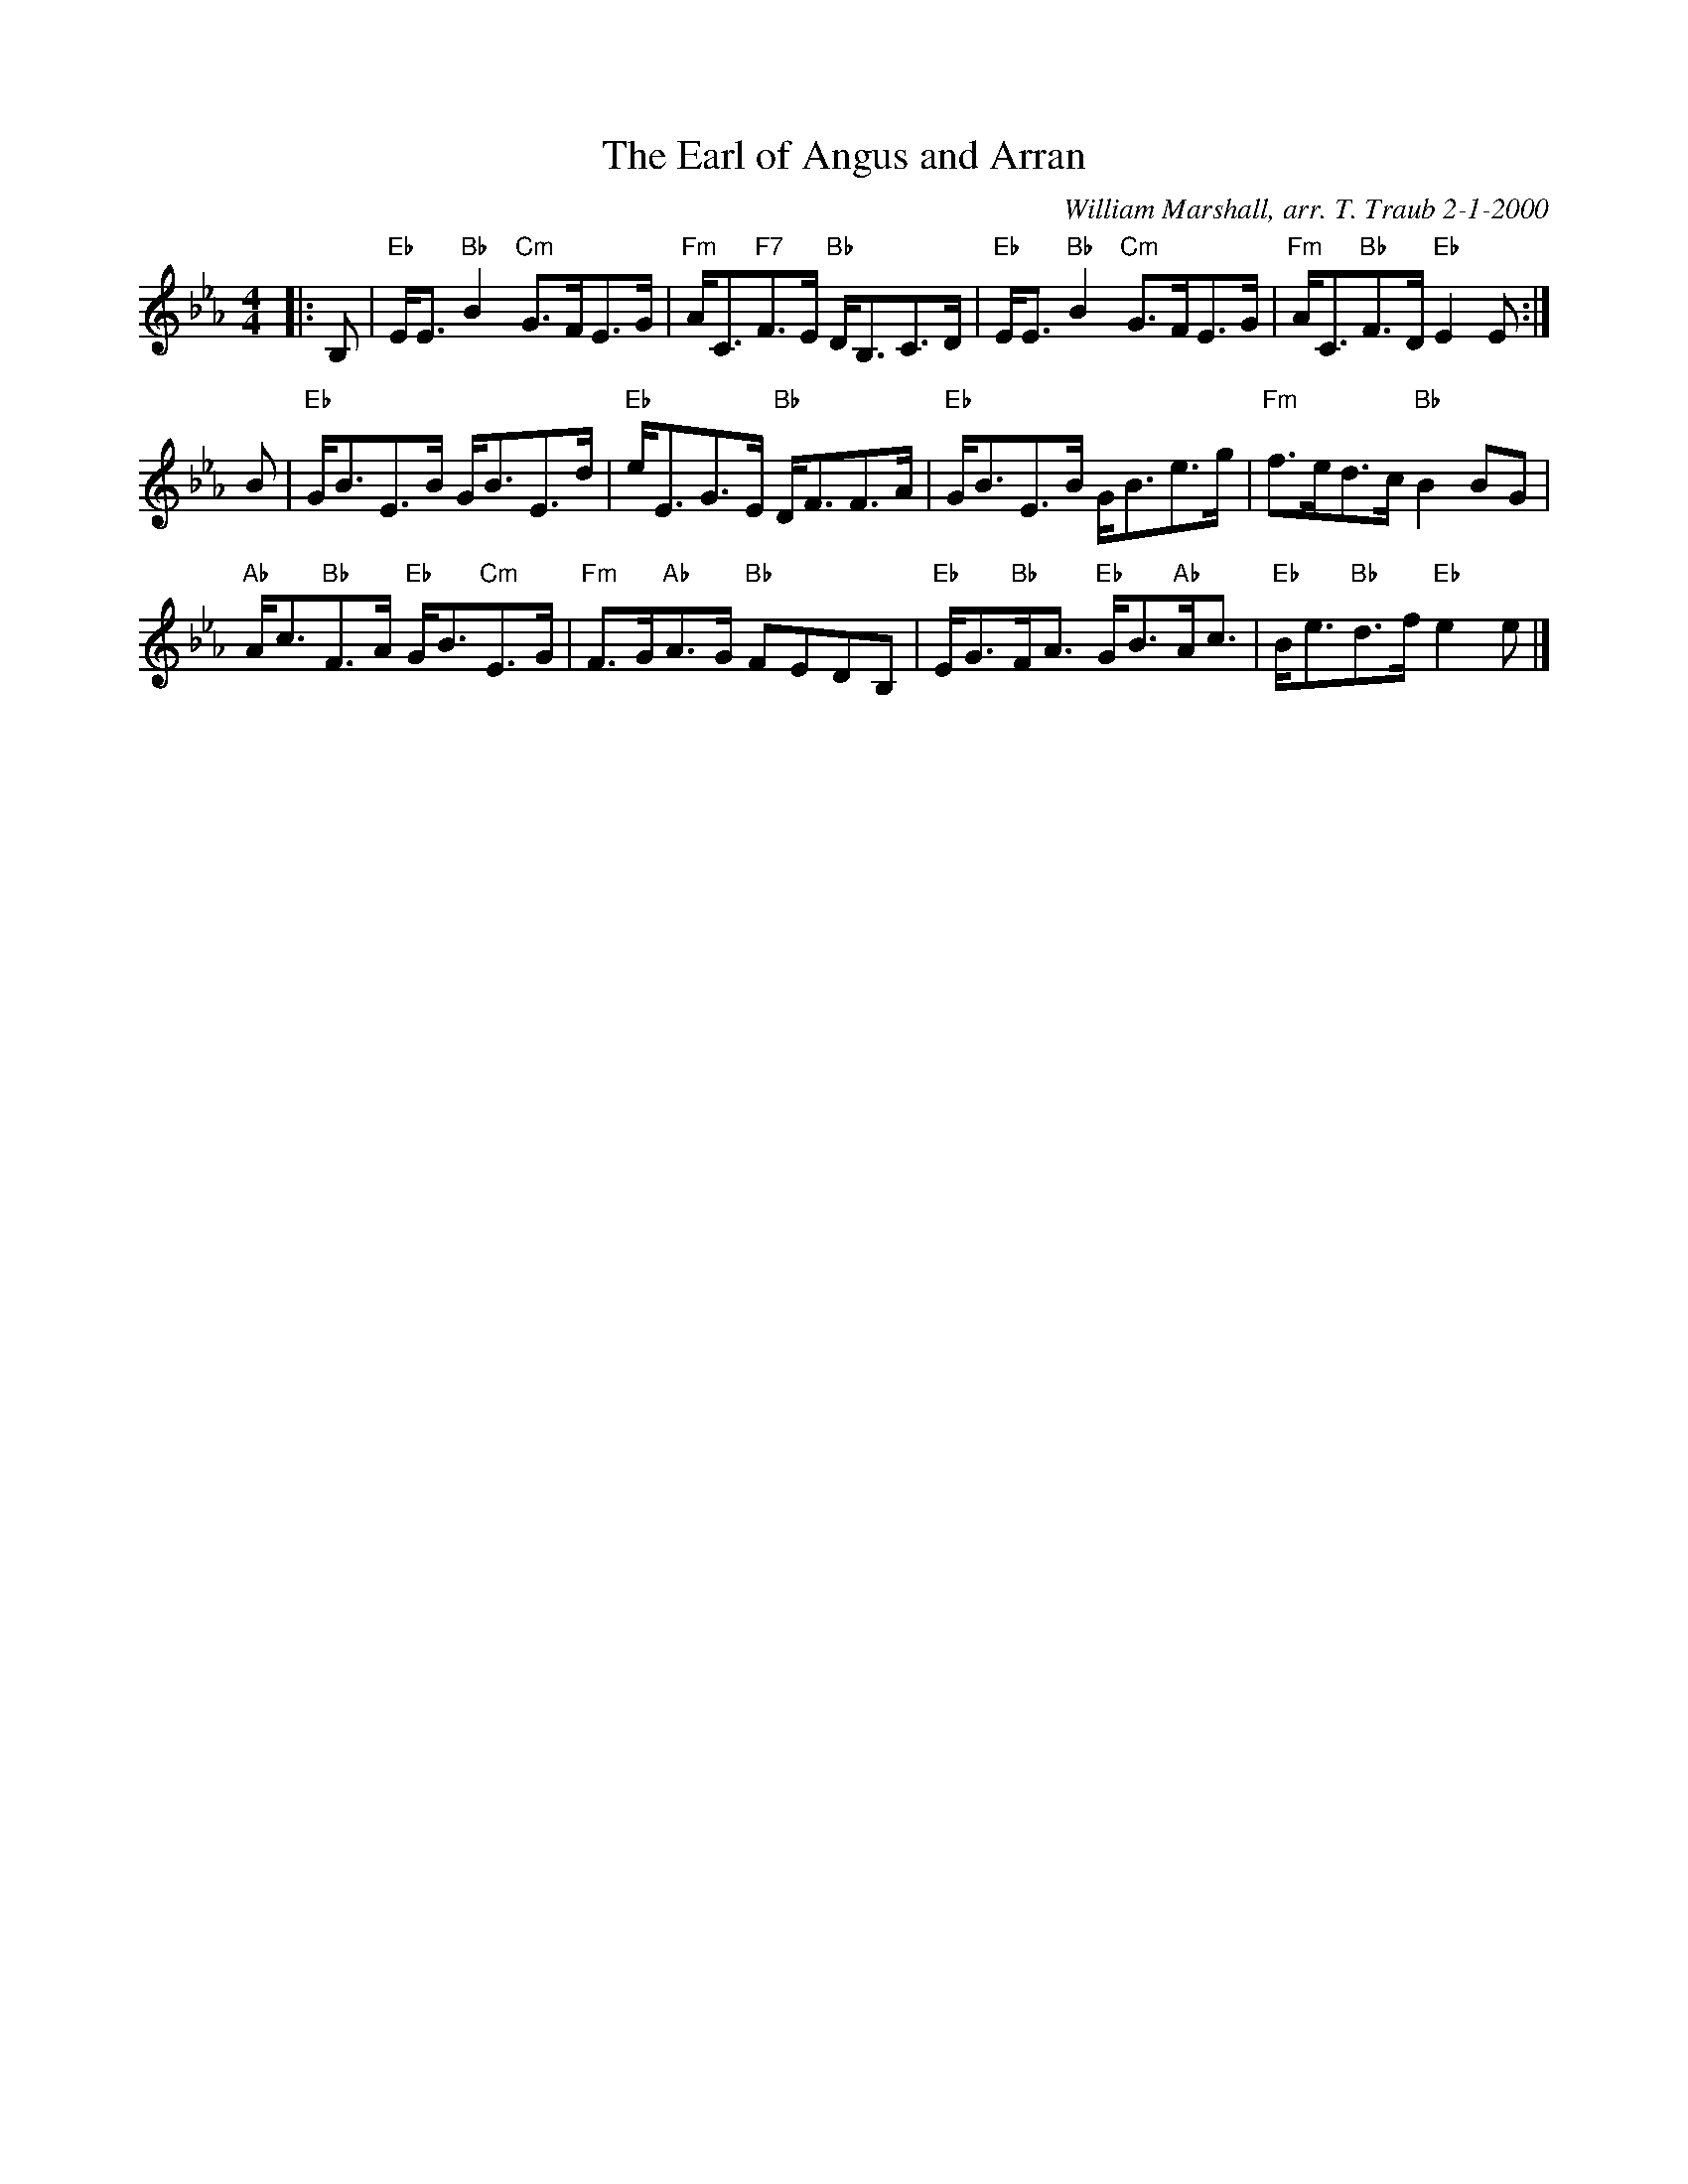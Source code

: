 X:1
N: Sugar Candie
N: 8 x 32S 3C (RSCDS Book 26)
T: The Earl of Angus and Arran
C: William Marshall, arr. T. Traub 2-1-2000
M: 4/4
L: 1/8
%
K: Eb
|: B,|"Eb"E<E "Bb"B2 "Cm"G>FE>G|"Fm"A<C"F7"F>E "Bb"D<B,C>D|"Eb"E<E "Bb"B2 "Cm"G>FE>G|"Fm"A<C"Bb"F>D "Eb"E2 E :|
B|"Eb"G<BE>B G<BE>d|"Eb"e<EG>E "Bb"D<FF>A|"Eb"G<BE>B G<Be>g|"Fm"f>ed>c "Bb"B2 BG|
"Ab"A<c"Bb"F>A "Eb"G<B"Cm"E>G|"Fm"F>G"Ab"A>G "Bb"FEDB,|"Eb"E<G"Bb"F<A "Eb"G<B"Ab"A<c|"Eb"B<e"Bb"d>f "Eb"e2 e |]
